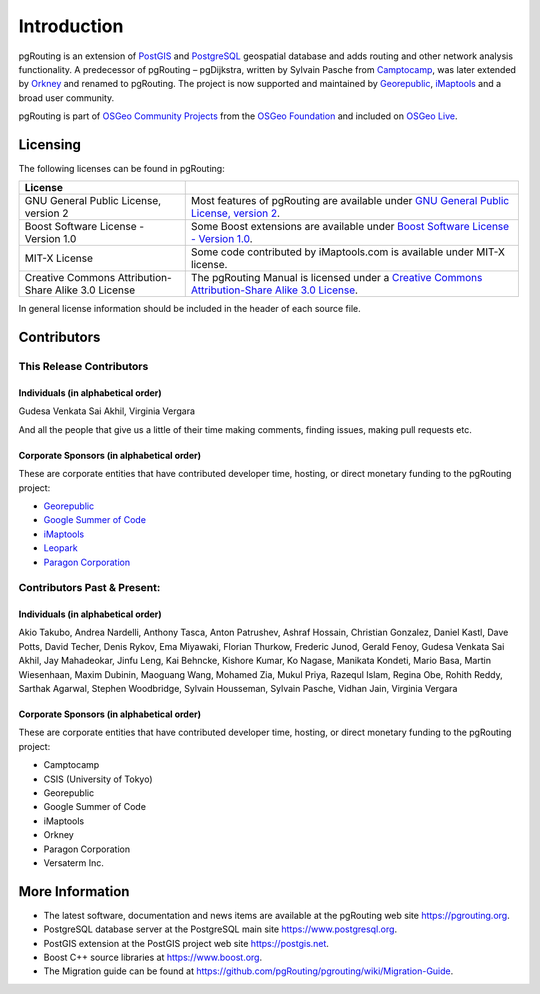..
   ****************************************************************************
    pgRouting Manual
    Copyright(c) pgRouting Contributors

    This documentation is licensed under a Creative Commons Attribution-Share
    Alike 3.0 License: https://creativecommons.org/licenses/by-sa/3.0/
   ****************************************************************************

Introduction
===============================================================================

pgRouting is an extension of `PostGIS <https://postgis.net>`_ and `PostgreSQL <http://postgresql.org>`_ geospatial database and adds routing and other network analysis functionality. A predecessor of pgRouting – pgDijkstra, written by Sylvain Pasche from `Camptocamp <http://camptocamp.com>`_, was later extended by `Orkney <http://www.orkney.co.jp>`_ and renamed to pgRouting. The project is now supported and maintained by `Georepublic <http://georepublic.info>`_, `iMaptools <http://imaptools.com/>`__ and a broad user community.

pgRouting is part of `OSGeo Community Projects <https://wiki.osgeo.org/wiki/OSGeo_Community_Projects>`_ from the `OSGeo Foundation <http://osgeo.org>`_ and included on `OSGeo Live <http://live.osgeo.org/>`_.


.. _license:

Licensing
-------------------------------------------------------------------------------

The following licenses can be found in pgRouting:

.. list-table::
   :widths: 250 500

   * - **License**
     -
   * - GNU General Public License, version 2
     - Most features of pgRouting are available under `GNU General Public License, version 2 <https://www.gnu.org/licenses/gpl-2.0.html>`_.
   * - Boost Software License - Version 1.0
     - Some Boost extensions are available under `Boost Software License - Version 1.0 <https://www.boost.org/LICENSE_1_0.txt>`_.
   * - MIT-X License
     - Some code contributed by iMaptools.com is available under MIT-X license.
   * - Creative Commons Attribution-Share Alike 3.0 License
     - The pgRouting Manual is licensed under a `Creative Commons Attribution-Share Alike 3.0 License <https://creativecommons.org/licenses/by-sa/3.0/>`_.

In general license information should be included in the header of each source file.


Contributors
-------------------------------------------------------------------------------

This Release Contributors
+++++++++++++++++++++++++++++++++++++++++++++++++++++++++++++++++++++++++++++++

Individuals (in alphabetical order)
^^^^^^^^^^^^^^^^^^^^^^^^^^^^^^^^^^^^^^^^^^^^^^^^^^^^^^^^^^^^^^^^^^^^^^^^^^^^^^^

Gudesa Venkata Sai Akhil, Virginia Vergara

And all the people that give us a little of their time making comments, finding issues, making pull requests etc.

Corporate Sponsors (in alphabetical order)
^^^^^^^^^^^^^^^^^^^^^^^^^^^^^^^^^^^^^^^^^^^^^^^^^^^^^^^^^^^^^^^^^^^^^^^^^^^^^^^

These are corporate entities that have contributed developer time, hosting, or direct monetary funding to the pgRouting project:

- `Georepublic <https://georepublic.info/en/>`__
- `Google Summer of Code <https://developers.google.com/open-source/gsoc/>`_
- `iMaptools <https://imaptools.com>`__
- `Leopark <https://www.leopark.mx/>`__
- `Paragon Corporation <https://www.paragoncorporation.com/>`_

Contributors Past & Present:
+++++++++++++++++++++++++++++++++++++++++++++++++++++++++++++++++++++++++++++++

Individuals (in alphabetical order)
^^^^^^^^^^^^^^^^^^^^^^^^^^^^^^^^^^^^^^^^^^^^^^^^^^^^^^^^^^^^^^^^^^^^^^^^^^^^^^^

Akio Takubo, Andrea Nardelli, Anthony Tasca, Anton Patrushev, Ashraf Hossain, Christian Gonzalez, Daniel Kastl, Dave Potts, David Techer, Denis Rykov, Ema Miyawaki, Florian Thurkow, Frederic Junod, Gerald Fenoy, Gudesa Venkata Sai Akhil, Jay Mahadeokar, Jinfu Leng, Kai Behncke, Kishore Kumar, Ko Nagase, Manikata Kondeti, Mario Basa, Martin Wiesenhaan,  Maxim Dubinin, Maoguang Wang, Mohamed Zia, Mukul Priya, Razequl Islam, Regina Obe, Rohith Reddy, Sarthak Agarwal, Stephen Woodbridge, Sylvain Housseman, Sylvain Pasche, Vidhan Jain, Virginia Vergara

Corporate Sponsors (in alphabetical order)
^^^^^^^^^^^^^^^^^^^^^^^^^^^^^^^^^^^^^^^^^^^^^^^^^^^^^^^^^^^^^^^^^^^^^^^^^^^^^^^

These are corporate entities that have contributed developer time, hosting, or direct monetary funding to the pgRouting project:

- Camptocamp
- CSIS (University of Tokyo)
- Georepublic
- Google Summer of Code
- iMaptools
- Orkney
- Paragon Corporation
- Versaterm Inc.


More Information
-------------------------------------------------------------------------------

* The latest software, documentation and news items are available at the pgRouting web site https://pgrouting.org.
* PostgreSQL database server at the PostgreSQL main site https://www.postgresql.org.
* PostGIS extension at the PostGIS project web site https://postgis.net.
* Boost C++ source libraries at https://www.boost.org.
* The Migration guide can be found at https://github.com/pgRouting/pgrouting/wiki/Migration-Guide.

